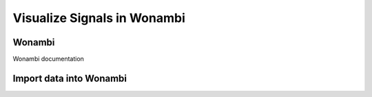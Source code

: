 Visualize Signals in Wonambi
============================

Wonambi
-------

Wonambi documentation 

.. Wonambi:https://wonambi-python.github.io/gui/notes.html


Import data into Wonambi
------------------------
